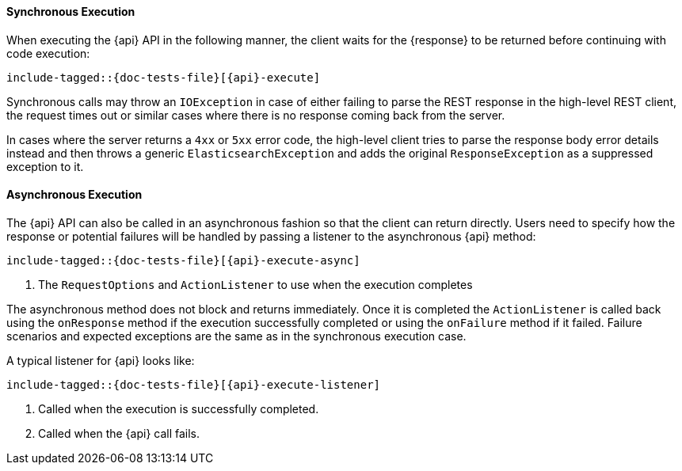 ////
This file is included by high level rest client API documentation pages
where the client method does not use a request object.
For methods with requests, see execution.asciidoc
////

[id="{upid}-{api}-sync"]
==== Synchronous Execution

When executing the +{api}+ API in the following manner, the client waits
for the +{response}+ to be returned before continuing with code execution:

["source","java",subs="attributes,callouts,macros"]
--------------------------------------------------
include-tagged::{doc-tests-file}[{api}-execute]
--------------------------------------------------

Synchronous calls may throw an `IOException` in case of either failing to
parse the REST response in the high-level REST client, the request times out
or similar cases where there is no response coming back from the server.

In cases where the server returns a `4xx` or `5xx` error code, the high-level
client tries to parse the response body error details instead and then throws
a generic `ElasticsearchException` and adds the original `ResponseException` as a
suppressed exception to it.

[id="{upid}-{api}-async"]
==== Asynchronous Execution

The +{api}+ API can also be called in an asynchronous fashion so that
the client can return directly. Users need to specify how the response or
potential failures will be handled by passing a listener to the
asynchronous {api} method:

["source","java",subs="attributes,callouts,macros"]
--------------------------------------------------
include-tagged::{doc-tests-file}[{api}-execute-async]
--------------------------------------------------
<1> The `RequestOptions` and `ActionListener` to use when the execution
    completes

The asynchronous method does not block and returns immediately. Once it is
completed the `ActionListener` is called back using the `onResponse` method
if the execution successfully completed or using the `onFailure` method if
it failed. Failure scenarios and expected exceptions are the same as in the
synchronous execution case.

A typical listener for +{api}+ looks like:

["source","java",subs="attributes,callouts,macros"]
--------------------------------------------------
include-tagged::{doc-tests-file}[{api}-execute-listener]
--------------------------------------------------
<1> Called when the execution is successfully completed.
<2> Called when the +{api}+ call fails.
